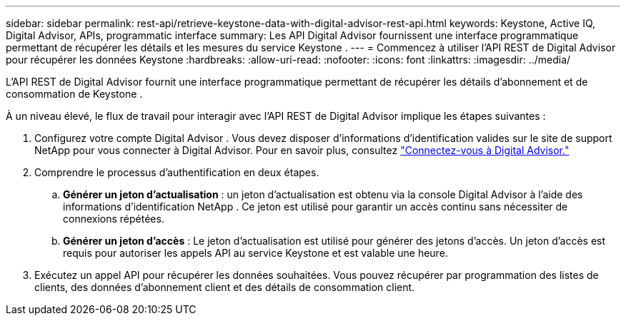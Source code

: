 ---
sidebar: sidebar 
permalink: rest-api/retrieve-keystone-data-with-digital-advisor-rest-api.html 
keywords: Keystone, Active IQ, Digital Advisor, APIs, programmatic interface 
summary: Les API Digital Advisor fournissent une interface programmatique permettant de récupérer les détails et les mesures du service Keystone . 
---
= Commencez à utiliser l'API REST de Digital Advisor pour récupérer les données Keystone
:hardbreaks:
:allow-uri-read: 
:nofooter: 
:icons: font
:linkattrs: 
:imagesdir: ../media/


[role="lead"]
L'API REST de Digital Advisor fournit une interface programmatique permettant de récupérer les détails d'abonnement et de consommation de Keystone .

À un niveau élevé, le flux de travail pour interagir avec l'API REST de Digital Advisor implique les étapes suivantes :

. Configurez votre compte Digital Advisor .  Vous devez disposer d'informations d'identification valides sur le site de support NetApp pour vous connecter à Digital Advisor.  Pour en savoir plus, consultez https://docs.netapp.com/us-en/active-iq/task_login_activeiq.html["Connectez-vous à Digital Advisor."]
. Comprendre le processus d’authentification en deux étapes.
+
.. *Générer un jeton d'actualisation* : un jeton d'actualisation est obtenu via la console Digital Advisor à l'aide des informations d'identification NetApp .  Ce jeton est utilisé pour garantir un accès continu sans nécessiter de connexions répétées.
.. *Générer un jeton d'accès* : Le jeton d'actualisation est utilisé pour générer des jetons d'accès.  Un jeton d'accès est requis pour autoriser les appels API au service Keystone et est valable une heure.


. Exécutez un appel API pour récupérer les données souhaitées. Vous pouvez récupérer par programmation des listes de clients, des données d'abonnement client et des détails de consommation client.

